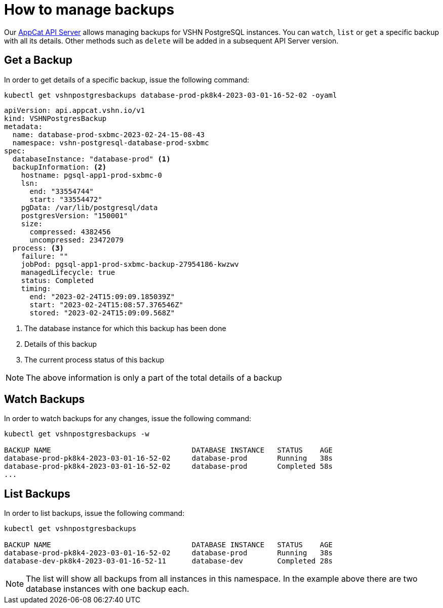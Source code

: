 = How to manage backups

Our xref:apiserver/how-to.adoc[AppCat API Server] allows managing backups for VSHN PostgreSQL instances. You can `watch`, `list` or `get` a specific backup with all its details. Other methods such as `delete` will be added in a subsequent API Server version.

== Get a Backup

In order to get details of a specific backup, issue the following command:

[source,bash]
----
kubectl get vshnpostgresbackups database-prod-pk8k4-2023-03-01-16-52-02 -oyaml
----

[source,yaml]
----
apiVersion: api.appcat.vshn.io/v1
kind: VSHNPostgresBackup
metadata:
  name: database-prod-sxbmc-2023-02-24-15-08-43
  namespace: vshn-postgresql-database-prod-sxbmc
spec:
  databaseInstance: "database-prod" <1>
  backupInformation: <2>
    hostname: pgsql-app1-prod-sxbmc-0
    lsn:
      end: "33554744"
      start: "33554472"
    pgData: /var/lib/postgresql/data
    postgresVersion: "150001"
    size:
      compressed: 4382456
      uncompressed: 23472079
  process: <3>
    failure: ""
    jobPod: pgsql-app1-prod-sxbmc-backup-27954186-kwzwv
    managedLifecycle: true
    status: Completed
    timing:
      end: "2023-02-24T15:09:09.185039Z"
      start: "2023-02-24T15:08:57.376546Z"
      stored: "2023-02-24T15:09:09.568Z"
----
<1> The database instance for which this backup has been done
<2> Details of this backup
<3> The current process status of this backup

NOTE: The above information is only a part of the total details of a backup

== Watch Backups

In order to watch backups for any changes, issue the following command:

[source,bash]
----
kubectl get vshnpostgresbackups -w

BACKUP NAME                                 DATABASE INSTANCE   STATUS    AGE
database-prod-pk8k4-2023-03-01-16-52-02     database-prod       Running   38s
database-prod-pk8k4-2023-03-01-16-52-02     database-prod       Completed 58s
...
----

== List Backups

In order to list backups, issue the following command:

[source,bash]
----
kubectl get vshnpostgresbackups

BACKUP NAME                                 DATABASE INSTANCE   STATUS    AGE
database-prod-pk8k4-2023-03-01-16-52-02     database-prod       Running   38s
database-dev-pk8k4-2023-03-01-16-52-11      database-dev        Completed 28s
----

NOTE: The list will show all backups from all instances in this namespace. In the example above there are two database instances with one backup each.


